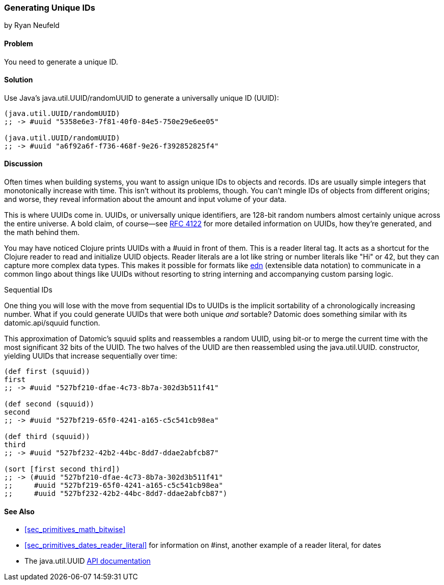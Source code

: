 [[sec_primitives_math_uuids]]
=== Generating Unique IDs
[role="byline"]
by Ryan Neufeld

==== Problem

You need to generate a unique ID.(((numeric types, unique ID generation)))((("universally unique ID (UUID)")))(((ID numbers)))
((("functions", "java.util.UUID/randomUUID")))

==== Solution

Use Java's +java.util.UUID/randomUUID+ to generate a universally
unique ID (UUID):

[source,clojure]
----
(java.util.UUID/randomUUID)
;; -> #uuid "5358e6e3-7f81-40f0-84e5-750e29e6ee05"

(java.util.UUID/randomUUID)
;; -> #uuid "a6f92a6f-f736-468f-9e26-f392852825f4"
----

==== Discussion

Often times when building systems, you want to assign unique IDs to
objects and records. IDs are usually simple integers that
monotonically increase with time. This isn't without its problems,
though. You can't mingle IDs of objects from different origins; and
worse, they reveal information about the amount and input volume of
your data.

This is where UUIDs come in. UUIDs, or universally unique identifiers, are
128-bit random numbers almost certainly unique across the entire
universe. A bold claim, of course--see
http://bit.ly/rfc4122[RFC 4122] for more detailed
information on UUIDs, how they're generated, and the math behind them.

You may have noticed Clojure prints UUIDs with a +#uuid+ in front of
them. This is a reader literal tag. It acts as a shortcut for the
Clojure reader to read and initialize UUID objects. Reader literals
are a lot like string or number literals like +"Hi"+ or +42+, but they
can capture more complex data types. This makes it possible for
formats like https://github.com/edn-format/edn[edn] (extensible data notation) to communicate in
a common lingo about things like UUIDs without resorting to string
interning and accompanying custom parsing logic.

++++
<?hard-pagebreak?>
++++

.Sequential IDs
****

One thing you will lose with the move from sequential IDs to UUIDs is(((sequential IDs)))
the implicit sortability of a chronologically increasing number. What
if you could generate UUIDs that were both unique _and_ sortable?
Datomic does something similar with its +datomic.api/squuid+ function.(((Datomic database, UUID generation)))((("functions", "datomic.api/squuid")))

This approximation of Datomic's +squuid+ splits and reassembles a(((range="endofrange", startref="ix_PDnumer")))
random UUID, using +bit-or+ to merge the current time with the most
significant 32 bits of the UUID. The two halves of the UUID
are then reassembled using the +java.util.UUID.+ constructor,
yielding UUIDs that increase sequentially over time:

[source,clojure]
----
(def first (squuid))
first
;; -> #uuid "527bf210-dfae-4c73-8b7a-302d3b511f41"

(def second (squuid))
second
;; -> #uuid "527bf219-65f0-4241-a165-c5c541cb98ea"

(def third (squuid))
third
;; -> #uuid "527bf232-42b2-44bc-8dd7-ddae2abfcb87"

(sort [first second third])
;; -> (#uuid "527bf210-dfae-4c73-8b7a-302d3b511f41"
;;     #uuid "527bf219-65f0-4241-a165-c5c541cb98ea"
;;     #uuid "527bf232-42b2-44bc-8dd7-ddae2abfcb87")
----
****

==== See Also

* <<sec_primitives_math_bitwise>>
* <<sec_primitives_dates_reader_literal>> for information on +#inst+,
  another example of a reader literal, for dates
* The +java.util.UUID+ http://bit.ly/javadoc-uuid[API documentation]

